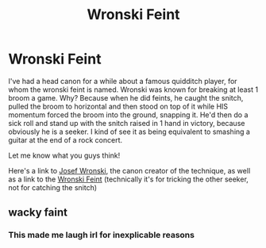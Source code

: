#+TITLE: Wronski Feint

* Wronski Feint
:PROPERTIES:
:Author: ColossalCookie
:Score: 40
:DateUnix: 1605114407.0
:DateShort: 2020-Nov-11
:FlairText: Prompt
:END:
I've had a head canon for a while about a famous quidditch player, for whom the wronski feint is named. Wronski was known for breaking at least 1 broom a game. Why? Because when he did feints, he caught the snitch, pulled the broom to horizontal and then stood on top of it while HIS momentum forced the broom into the ground, snapping it. He'd then do a sick roll and stand up with the snitch raised in 1 hand in victory, because obviously he is a seeker. I kind of see it as being equivalent to smashing a guitar at the end of a rock concert.

Let me know what you guys think!

Here's a link to [[https://harrypotter.fandom.com/wiki/Josef_Wronski][Josef Wronski]], the canon creator of the technique, as well as a link to the [[https://harrypotter.fandom.com/wiki/Wronski_Feint][Wronski Feint]] (technically it's for tricking the other seeker, not for catching the snitch)


** wacky faint
:PROPERTIES:
:Author: hermioneish
:Score: 16
:DateUnix: 1605115302.0
:DateShort: 2020-Nov-11
:END:

*** This made me laugh irl for inexplicable reasons
:PROPERTIES:
:Author: ColossalCookie
:Score: 7
:DateUnix: 1605115340.0
:DateShort: 2020-Nov-11
:END:
